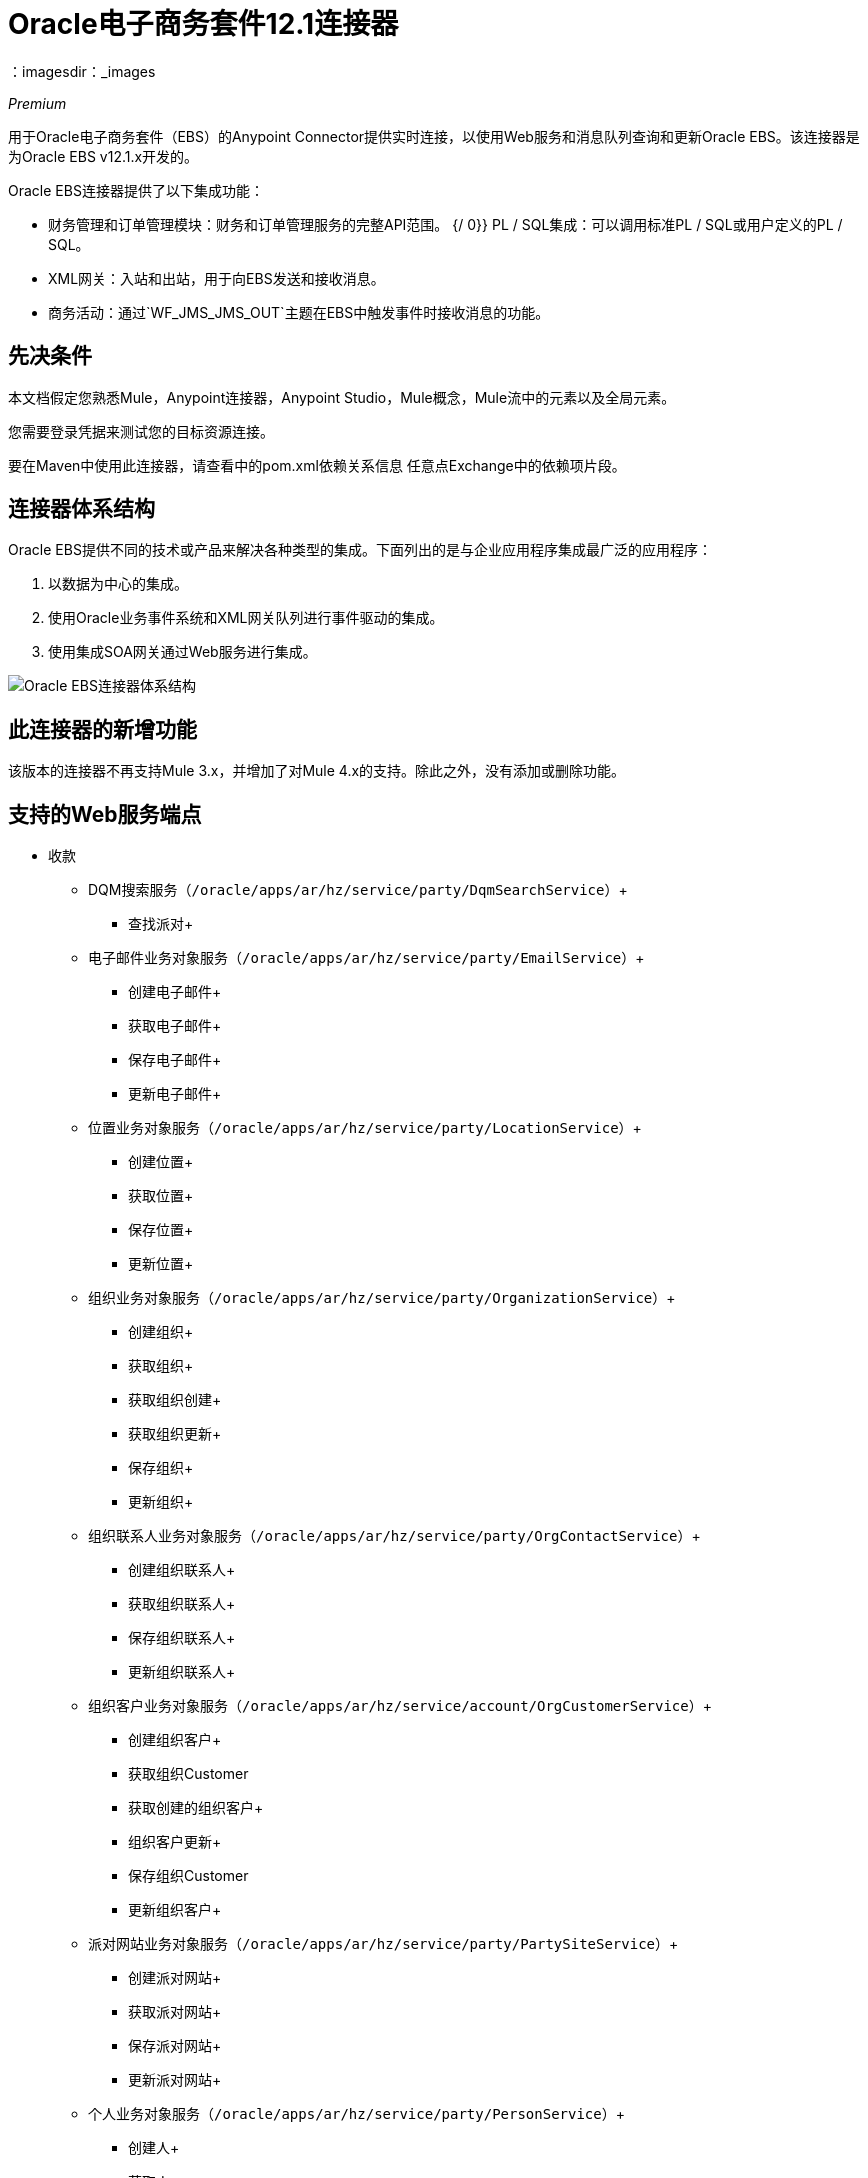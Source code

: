 =  Oracle电子商务套件12.1连接器
：imagesdir：_images

_Premium_

用于Oracle电子商务套件（EBS）的Anypoint Connector提供实时连接，以使用Web服务和消息队列查询和更新Oracle EBS。该连接器是为Oracle EBS v12.1.x开发的。

Oracle EBS连接器提供了以下集成功能：

* 财务管理和订单管理模块：财务和订单管理服务的完整API范围。
{/ 0}} PL / SQL集成：可以调用标准PL / SQL或用户定义的PL / SQL。
*  XML网关：入站和出站，用于向EBS发送和接收消息。
* 商务活动：通过`WF_JMS_JMS_OUT`主题在EBS中触发事件时接收消息的功能。

== 先决条件

本文档假定您熟悉Mule，Anypoint连接器，Anypoint Studio，Mule概念，Mule流中的元素以及全局元素。

您需要登录凭据来测试您的目标资源连接。

要在Maven中使用此连接器，请查看中的pom.xml依赖关系信息
任意点Exchange中的依赖项片段。

== 连接器体系结构

Oracle EBS提供不同的技术或产品来解决各种类型的集成。下面列出的是与企业应用程序集成最广泛的应用程序：

. 以数据为中心的集成。
. 使用Oracle业务事件系统和XML网关队列进行事件驱动的集成。
. 使用集成SOA网关通过Web服务进行集成。

image:oracle-ebs-connector-architecture.png[Oracle EBS连接器体系结构]

== 此连接器的新增功能

该版本的连接器不再支持Mule 3.x，并增加了对Mule 4.x的支持。除此之外，没有添加或删除功能。

== 支持的Web服务端点

* 收款
**  DQM搜索服务（`/oracle/apps/ar/hz/service/party/DqmSearchService`）+
*** 查找派对+
** 电子邮件业务对象服务（`/oracle/apps/ar/hz/service/party/EmailService`）+
*** 创建电子邮件+
*** 获取电子邮件+
*** 保存电子邮件+
*** 更新电子邮件+
** 位置业务对象服务（`/oracle/apps/ar/hz/service/party/LocationService`）+
*** 创建位置+
*** 获取位置+
*** 保存位置+
*** 更新位置+
** 组织业务对象服务（`/oracle/apps/ar/hz/service/party/OrganizationService`）+
*** 创建组织+
*** 获取组织+
*** 获取组织创建+
*** 获取组织更新+
*** 保存组织+
*** 更新组织+
** 组织联系人业务对象服务（`/oracle/apps/ar/hz/service/party/OrgContactService`）+
*** 创建组织联系人+
*** 获取组织联系人+
*** 保存组织联系人+
*** 更新组织联系人+
** 组织客户业务对象服务（`/oracle/apps/ar/hz/service/account/OrgCustomerService`）+
*** 创建组织客户+
*** 获取组织Customer +
*** 获取创建的组织客户+
*** 组织客户更新+
*** 保存组织Customer +
*** 更新组织客户+
** 派对网站业务对象服务（`/oracle/apps/ar/hz/service/party/PartySiteService`）+
*** 创建派对网站+
*** 获取派对网站+
*** 保存派对网站+
*** 更新派对网站+
** 个人业务对象服务（`/oracle/apps/ar/hz/service/party/PersonService`）+
*** 创建人+
*** 获取人+
*** 获取人员创建+
*** 获取人员更新+
*** 保存个人+
*** 更新Person +
** 个人客户业务对象服务（`/oracle/apps/ar/hz/service/account/PersonCustomerService`）+
*** 创建个人客户+
*** 获取个人客户+
*** 获取创建的个人客户+
*** 获取个人客户更新+
*** 保存个人客户+
*** 更新Person Customer +
** 电话业务对象服务（`/oracle/apps/ar/hz/service/party/PhoneService`）+
*** 创建电话+
*** 获得电话+
*** 保存电话号码+
*** 更新电话+
** 关系业务对象服务（`/oracle/apps/ar/hz/service/party/RelationshipService`）+
*** 创建关系+
*** 获取关系+
*** 保存关系+
*** 更新关系+
**  Web业务对象服务（`/oracle/apps/ar/hz/service/party/WebService`）+
*** 创建Web +
*** 获取Web +
*** 保存Web +
*** 更新Web +

对于PL / SQL函数，连接器支持以下开箱即用的功能。

* 安装基地
** 管理项目实例（`CSI_ITEM_INSTANCE_PUB`）+
*** 复制项目实例+
*** 创建项目实例+
*** 获取项目实例+
*** 获取项目实例详细信息+
*** 更新项目实例+
订单管理* 
** 流程订单API（`OE_ORDER_PUB`）+
*** 删除Line +
*** 删除订单+
*** 获取订单+
将***  ID设置为值+
*** 锁定订单+
*** 处理标题+
*** 流程行+
*** 流程订单+
*** 更新标题+
*** 更新行+
*** 值为ID +
** 采购订单确认扩展列API（`EC_POAO_EXT`）+
***  POAO填写Ext Lev01 +
***  POAO填充Ext Lev02 +
** 采购订单更改确认扩展列API（`EC_POCAO_EXT`）+
***  POCAO填入Ext Lev01 +
***  POCAO Populate Ext Lev02 +
** 销售协议API（`OE_BLANKET_PUB`）+
*** 处理毛毯+
** 发运构造（`OE_SHIP_CONFIRMATION_PUB`）+
*** 运送零点+
* 应付款
** 供应商包（`AP_VENDOR_PUB_PKG`）+
*** 创建供应商+
*** 创建供应商联系人+
*** 创建供应商站点+
* 收款
** 发票创建（`AR_INVOICE_API_PUB`）+
*** 创建发票+
*** 创建单个发票+
* 交易社区
** 位置（`HZ_LOCATION_V2PUB`）+
*** 创建位置+
*** 创建地点1 +
*** 更新位置+
*** 更新位置1 +
** 派对联系人（`HZ_PARTY_CONTACT_V2PUB`）+
*** 创建组织联系人+
*** 创建组织联系人角色+
*** 更新组织联系人+
*** 更新组织联系人角色+

== 在Design Center中进行连接

. 点击一个触发器。您可以使用此连接器作为触发器或HTTP侦听器或计划程序触发器。对于
JMS，您需要提供Oracle软件附带的驱动程序。
. 在Design Center中，单击设置>上传，浏览并选择文件系统上此连接器的驱动程序，然后上载。或者，搜索并选择已上传的驱动程序。
. 根据您希望执行的操作，可以创建不同类型的设置。
+
*  OracleEBS JMS
*  OracleEBS PL-SQL
*  OracleEBS Web服务
+
// image:config-select.png[配置选择器]
+
.. 为了调用PL / SQL操作，创建一个PL / SQL配置：
+
// image:config-plsql.png[PL / SQL配置]
+
** 用户名：用于调用PL / SQL Web服务的用户名。确保它有正确的拨款。
** 密码：用户名的密码。
** 主机：Oracle EBS实例的主机。
** 端口：Oracle EBS Web服务的端口。
**  SSL：如果启用，将使用HTTPS而不是HTTP进行呼叫。
** 责任人名称：执行操作所需的责任名称。
** 责任应用程序名称：执行操作所需的应用程序短名称。
** 安全组名称：Oracle EBS实例的安全组密钥（可选）。默认值是STANDARD。
**  NLS语言：Oracle EBS实例的NLS语言（可选）。默认值是AMERICAN。
** 组织ID：Oracle EBS实例的组织标识（可选）。默认值是204。
+
.. 如果您想调用其他类型的Web服务，请创建一个Web服务配置：
+
// image:config-ws.png[Web服务配置]
+
** 用户名：用于调用PL / SQL Web服务的用户名。确保它有正确的拨款。
** 密码：用户名的密码。
** 主机：Oracle EBS实例的主机。
** 端口：Oracle EBS Web服务的端口。
**  SSL：如果启用，将使用HTTPS而不是HTTP进行呼叫。
**  TrustStore文件名：用于HTTPS调用的自定义TrustStore文件（可选）。
**  TrustStore密码：TrustStore的密码（可选）。
** 禁用通用名称检查：禁用SSL证书上的通用名称（CN）检查（可选）。
** 责任人名称：执行操作所需的责任名称。
** 责任应用程序名称：执行操作所需的应用程序短名称。
** 安全组名称：Oracle EBS实例的安全组密钥（可选）。默认值是STANDARD。
**  NLS语言：Oracle EBS实例的NLS语言（可选）。默认值是AMERICAN。
** 组织ID：Oracle EBS实例的组织标识（可选）。默认值是204。
+
.. 如果您打算使用连接器订阅Business Events或XML Gateway队列，则需要创建JMS配置。它支持两种连接类型：一种是将数据库URL作为整体设置，另一种将其定义为单独的参数。
+
** 用户名：Oracle EBS数据库的用户名。
** 密码：用户名的密码。
**  URL：Oracle EBS数据库的URL。
** 读取接收超时：超时值（以毫秒为单位） - 本例中为30000。
** 用户名：Oracle EBS数据库的用户名。
** 密码：用户名的密码。
** 主机：Oracle EBS数据库的主机。
** 端口：Oracle EBS数据库的端口。这个例子使用端口1521。
** 数据库SID：数据库的SID。
+
. 选择加号以添加组件。
. 选择连接器作为组件。
+
image:oracle-ebs-select-connector.png[选择连接器作为设计中心组件]
+
. 选择一项操作。例如，获取派对网站。
+
. 配置字段：
..  Id：Party Site业务对象的TCA标识符。
.. 原始系统：派对网站原始系统名称。
.. 原始系统参考：派对网站原始系统参考。

=== 为此连接器添加库

如果您打算向Business Events或XML Gateway队列进行服务，JMS配置需要两个外部库。

. 转到连接器的JMS配置。
. 单击消息下的设置以设置驱动程序。
. 上传并选择您的图书馆。
..  Oracle AQ API：可以从`$ORACLE_HOME/rdbms/jlib/aqapi.jar`的EBS实例中检索。
..  Oracle数据库JDBC驱动程序：也可以在实例中的`$ORACLE_HOME/jdbc/lib/ojdbc6.jar`中找到。
+
image:oracle-ebs-jms-dependencies.png[用于Oracle JDBC驱动程序和AQ API的OracleEBS JMS驱动程序]

== 在Anypoint Studio 7中连接

您可以在Anypoint Studio中使用此连接器，将它作为Mule应用程序的依赖项添加。

=== 在Studio中安装连接器

. 在Anypoint Studio中打开您的Mule项目。
. 将连接器添加为pom.xml文件中的依赖项：

[source,xml,linenums]
----
<dependency>
  <groupId>org.mule.connectors</groupId>
  <artifactId>mule-oracle-ebs-connector</artifactId>
  <version>5.0.0</version>
  <classifier>mule-plugin</classifier>
</dependency>
----

=== 在Studio中进行配置

. 将连接器的操作拖放到Studio画布。
. 配置示例Get Party Site：
..  Id：Party Site业务对象的TCA标识符。
.. 原始系统：派对网站原始系统名称。
.. 原始系统参考：派对网站原始系统参考。

image:oracle-ebs-get-party-site-studio.png[获取派对网站操作配置]

== 用例：Studio

此示例流程每30秒调用一次操作并记录其输出。

. 拖动计划程序并将频率设置为30秒。
. 从Palette中选择OracleEBS> Get Party Site并将其拖到流中。
. 配置其输入。
. 拖动记录器并将其消息设置为`#[payload]`。

image:oracle-ebs-studio-flow.png[演播室流与调度器，获取派对网站和记录器图标]

== 用例：XML

这是上述示例的代码：

[source, xml, linenums]
----
<?xml version="1.0" encoding="UTF-8"?>

<mule xmlns:ee="http://www.mulesoft.org/schema/mule/ee/core"
	xmlns:oracle-ebs="http://www.mulesoft.org/schema/mule/oracle-ebs"
	xmlns="http://www.mulesoft.org/schema/mule/core" xmlns:doc="http://www.mulesoft.org/schema/mule/documentation"
	xmlns:xsi="http://www.w3.org/2001/XMLSchema-instance"
	xsi:schemaLocation="http://www.mulesoft.org/schema/mule/core http://www.mulesoft.org/schema/mule/core/current/mule.xsd
http://www.mulesoft.org/schema/mule/oracle-ebs http://www.mulesoft.org/schema/mule/oracle-ebs/current/mule-oracle-ebs.xsd
http://www.mulesoft.org/schema/mule/ee/core http://www.mulesoft.org/schema/mule/ee/core/current/mule-ee.xsd">
	<oracle-ebs:web-services-config name="OracleEBS_Web_Services" doc:name="OracleEBS Web Services" doc:id="13f5e34d-b766-4f20-9ebc-3c7f956dfbee" >
		<oracle-ebs:web-services-connection username="${username}" password="${password}" host="${host}" responsibilityName="${responsibilityName}" responsibilityApplicationName="${responsibilityApplicationName}" />
	</oracle-ebs:web-services-config>
	<flow name="ebs_testFlow" doc:id="9daee9a8-6d12-430a-a515-315c3004d4bd" >
		<scheduler doc:name="Scheduler" doc:id="4cd750a6-187f-4bc1-8ae8-af157b1bcf27" >
			<scheduling-strategy >
				<fixed-frequency frequency="30" timeUnit="SECONDS"/>
			</scheduling-strategy>
		</scheduler>
		<oracle-ebs:get-party-site doc:name="Get party site" doc:id="4ec14354-4726-4f16-8bd0-faaa3a474502" config-ref="OracleEBS_Web_Services" id="1000"/>
		<logger level="INFO" doc:name="Logger" doc:id="0daeaf0b-82b5-4a6a-9b47-fd55ff8a65cc" message="#[payload]"/>
	</flow>
</mule>
----

== 另请参阅

*  http://www.oracle.com/us/products/applications/ebusiness/overview/index.html[Oracle网站]。
*  https://www.mulesoft.com/legal/versioning-back-support-policy#anypoint-connectors [高级连接器支持策略]。
*  https://docs.oracle.com/cd/E18727_01/index.htm [Oracle电子商务套件文档Web库]。
